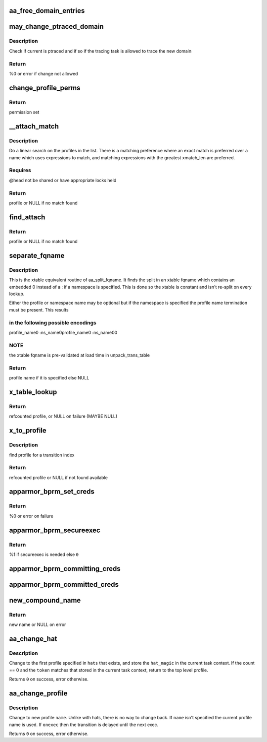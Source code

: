.. -*- coding: utf-8; mode: rst -*-
.. src-file: security/apparmor/domain.c

.. _`aa_free_domain_entries`:

aa_free_domain_entries
======================

.. c:function:: void aa_free_domain_entries(struct aa_domain *domain)

    free entries in a domain table

    :param struct aa_domain \*domain:
        the domain table to free  (MAYBE NULL)

.. _`may_change_ptraced_domain`:

may_change_ptraced_domain
=========================

.. c:function:: int may_change_ptraced_domain(struct aa_profile *to_profile)

    check if can change profile on ptraced task

    :param struct aa_profile \*to_profile:
        profile to change to  (NOT NULL)

.. _`may_change_ptraced_domain.description`:

Description
-----------

Check if current is ptraced and if so if the tracing task is allowed
to trace the new domain

.. _`may_change_ptraced_domain.return`:

Return
------

%0 or error if change not allowed

.. _`change_profile_perms`:

change_profile_perms
====================

.. c:function:: struct file_perms change_profile_perms(struct aa_profile *profile, struct aa_ns *ns, const char *name, u32 request, unsigned int start)

    find permissions for change_profile

    :param struct aa_profile \*profile:
        the current profile  (NOT NULL)

    :param struct aa_ns \*ns:
        the namespace being switched to  (NOT NULL)

    :param const char \*name:
        the name of the profile to change to  (NOT NULL)

    :param u32 request:
        requested perms

    :param unsigned int start:
        state to start matching in

.. _`change_profile_perms.return`:

Return
------

permission set

.. _`__attach_match`:

__attach_match
==============

.. c:function:: struct aa_profile *__attach_match(const char *name, struct list_head *head)

    find an attachment match \ ``name``\  - to match against  (NOT NULL) \ ``head``\  - profile list to walk  (NOT NULL)

    :param const char \*name:
        *undescribed*

    :param struct list_head \*head:
        *undescribed*

.. _`__attach_match.description`:

Description
-----------

Do a linear search on the profiles in the list.  There is a matching
preference where an exact match is preferred over a name which uses
expressions to match, and matching expressions with the greatest
xmatch_len are preferred.

.. _`__attach_match.requires`:

Requires
--------

@head not be shared or have appropriate locks held

.. _`__attach_match.return`:

Return
------

profile or NULL if no match found

.. _`find_attach`:

find_attach
===========

.. c:function:: struct aa_profile *find_attach(struct aa_ns *ns, struct list_head *list, const char *name)

    do attachment search for unconfined processes

    :param struct aa_ns \*ns:
        the current namespace  (NOT NULL)

    :param struct list_head \*list:
        list to search  (NOT NULL)

    :param const char \*name:
        the executable name to match against  (NOT NULL)

.. _`find_attach.return`:

Return
------

profile or NULL if no match found

.. _`separate_fqname`:

separate_fqname
===============

.. c:function:: const char *separate_fqname(const char *fqname, const char **ns_name)

    separate the namespace and profile names

    :param const char \*fqname:
        the fqname name to split  (NOT NULL)

    :param const char \*\*ns_name:
        the namespace name if it exists  (NOT NULL)

.. _`separate_fqname.description`:

Description
-----------

This is the xtable equivalent routine of aa_split_fqname.  It finds the
split in an xtable fqname which contains an embedded \0 instead of a :
if a namespace is specified.  This is done so the xtable is constant and
isn't re-split on every lookup.

Either the profile or namespace name may be optional but if the namespace
is specified the profile name termination must be present.  This results

.. _`separate_fqname.in-the-following-possible-encodings`:

in the following possible encodings
-----------------------------------

profile_name\0
:ns_name\0profile_name\0
:ns_name\0\0

.. _`separate_fqname.note`:

NOTE
----

the xtable fqname is pre-validated at load time in unpack_trans_table

.. _`separate_fqname.return`:

Return
------

profile name if it is specified else NULL

.. _`x_table_lookup`:

x_table_lookup
==============

.. c:function:: struct aa_profile *x_table_lookup(struct aa_profile *profile, u32 xindex)

    lookup an x transition name via transition table

    :param struct aa_profile \*profile:
        current profile (NOT NULL)

    :param u32 xindex:
        index into x transition table

.. _`x_table_lookup.return`:

Return
------

refcounted profile, or NULL on failure (MAYBE NULL)

.. _`x_to_profile`:

x_to_profile
============

.. c:function:: struct aa_profile *x_to_profile(struct aa_profile *profile, const char *name, u32 xindex)

    get target profile for a given xindex

    :param struct aa_profile \*profile:
        current profile  (NOT NULL)

    :param const char \*name:
        name to lookup (NOT NULL)

    :param u32 xindex:
        index into x transition table

.. _`x_to_profile.description`:

Description
-----------

find profile for a transition index

.. _`x_to_profile.return`:

Return
------

refcounted profile or NULL if not found available

.. _`apparmor_bprm_set_creds`:

apparmor_bprm_set_creds
=======================

.. c:function:: int apparmor_bprm_set_creds(struct linux_binprm *bprm)

    set the new creds on the bprm struct

    :param struct linux_binprm \*bprm:
        binprm for the exec  (NOT NULL)

.. _`apparmor_bprm_set_creds.return`:

Return
------

%0 or error on failure

.. _`apparmor_bprm_secureexec`:

apparmor_bprm_secureexec
========================

.. c:function:: int apparmor_bprm_secureexec(struct linux_binprm *bprm)

    determine if secureexec is needed

    :param struct linux_binprm \*bprm:
        binprm for exec  (NOT NULL)

.. _`apparmor_bprm_secureexec.return`:

Return
------

%1 if secureexec is needed else \ ``0``\ 

.. _`apparmor_bprm_committing_creds`:

apparmor_bprm_committing_creds
==============================

.. c:function:: void apparmor_bprm_committing_creds(struct linux_binprm *bprm)

    do task cleanup on committing new creds

    :param struct linux_binprm \*bprm:
        binprm for the exec  (NOT NULL)

.. _`apparmor_bprm_committed_creds`:

apparmor_bprm_committed_creds
=============================

.. c:function:: void apparmor_bprm_committed_creds(struct linux_binprm *bprm)

    do cleanup after new creds committed

    :param struct linux_binprm \*bprm:
        binprm for the exec  (NOT NULL)

.. _`new_compound_name`:

new_compound_name
=================

.. c:function:: char *new_compound_name(const char *n1, const char *n2)

    create an hname with \ ``n2``\  appended to \ ``n1``\ 

    :param const char \*n1:
        base of hname  (NOT NULL)

    :param const char \*n2:
        name to append (NOT NULL)

.. _`new_compound_name.return`:

Return
------

new name or NULL on error

.. _`aa_change_hat`:

aa_change_hat
=============

.. c:function:: int aa_change_hat(const char  *hats, int count, u64 token, bool permtest)

    change hat to/from subprofile

    :param const char  \*hats:
        vector of hat names to try changing into (MAYBE NULL if \ ``count``\  == 0)

    :param int count:
        number of hat names in \ ``hats``\ 

    :param u64 token:
        magic value to validate the hat change

    :param bool permtest:
        true if this is just a permission test

.. _`aa_change_hat.description`:

Description
-----------

Change to the first profile specified in \ ``hats``\  that exists, and store
the \ ``hat_magic``\  in the current task context.  If the count == 0 and the
\ ``token``\  matches that stored in the current task context, return to the
top level profile.

Returns \ ``0``\  on success, error otherwise.

.. _`aa_change_profile`:

aa_change_profile
=================

.. c:function:: int aa_change_profile(const char *fqname, bool onexec, bool permtest, bool stack)

    perform a one-way profile transition

    :param const char \*fqname:
        name of profile may include namespace (NOT NULL)

    :param bool onexec:
        whether this transition is to take place immediately or at exec

    :param bool permtest:
        true if this is just a permission test

    :param bool stack:
        *undescribed*

.. _`aa_change_profile.description`:

Description
-----------

Change to new profile \ ``name``\ .  Unlike with hats, there is no way
to change back.  If \ ``name``\  isn't specified the current profile name is
used.
If \ ``onexec``\  then the transition is delayed until
the next exec.

Returns \ ``0``\  on success, error otherwise.

.. This file was automatic generated / don't edit.

